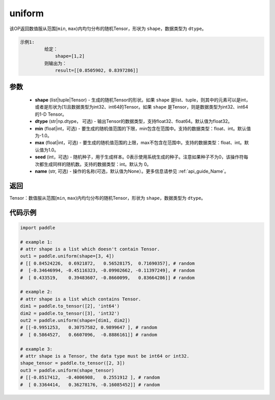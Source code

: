 .. _cn_api_tensor_uniform:

uniform
-------------------------------

.. py:function:: paddle.uniform(shape, dtype='float32', min=-1.0, max=1.0, seed=0, name=None)




该OP返回数值服从范围[``min``, ``max``)内均匀分布的随机Tensor，形状为 ``shape``，数据类型为 ``dtype``。

.. code-block:: text

    示例1:
             给定：
                 shape=[1,2]
             则输出为：
                 result=[[0.8505902, 0.8397286]]

参数
::::::::::::

    - **shape** (list|tuple|Tensor) - 生成的随机Tensor的形状。如果 ``shape`` 是list、tuple，则其中的元素可以是int，或者是形状为[1]且数据类型为int32、int64的Tensor。如果 ``shape`` 是Tensor，则是数据类型为int32、int64的1-D Tensor。
    - **dtype** (str|np.dtype， 可选) - 输出Tensor的数据类型，支持float32、float64。默认值为float32。
    - **min** (float|int，可选) - 要生成的随机值范围的下限，min包含在范围中。支持的数据类型：float、int。默认值为-1.0。
    - **max** (float|int，可选) - 要生成的随机值范围的上限，max不包含在范围中。支持的数据类型：float、int。默认值为1.0。
    - **seed** (int，可选) - 随机种子，用于生成样本。0表示使用系统生成的种子。注意如果种子不为0，该操作符每次都生成同样的随机数。支持的数据类型：int。默认为 0。
    - **name** (str, 可选) - 操作的名称(可选，默认值为None）。更多信息请参见 :ref:`api_guide_Name`。

返回
::::::::::::

Tensor：数值服从范围[``min``, ``max``)内均匀分布的随机Tensor，形状为 ``shape``，数据类型为 ``dtype``。


代码示例
::::::::::::

.. code-block:: python

    import paddle

    # example 1:
    # attr shape is a list which doesn't contain Tensor.
    out1 = paddle.uniform(shape=[3, 4])
    # [[ 0.84524226,  0.6921872,   0.56528175,  0.71690357], # random
    #  [-0.34646994, -0.45116323, -0.09902662, -0.11397249], # random
    #  [ 0.433519,    0.39483607, -0.8660099,   0.83664286]] # random

    # example 2:
    # attr shape is a list which contains Tensor.
    dim1 = paddle.to_tensor([2], 'int64')
    dim2 = paddle.to_tensor([3], 'int32')
    out2 = paddle.uniform(shape=[dim1, dim2])
    # [[-0.9951253,   0.30757582, 0.9899647 ], # random
    #  [ 0.5864527,   0.6607096,  -0.8886161]] # random

    # example 3:
    # attr shape is a Tensor, the data type must be int64 or int32.
    shape_tensor = paddle.to_tensor([2, 3])
    out3 = paddle.uniform(shape_tensor)
    # [[-0.8517412,  -0.4006908,   0.2551912 ], # random
    #  [ 0.3364414,   0.36278176, -0.16085452]] # random
